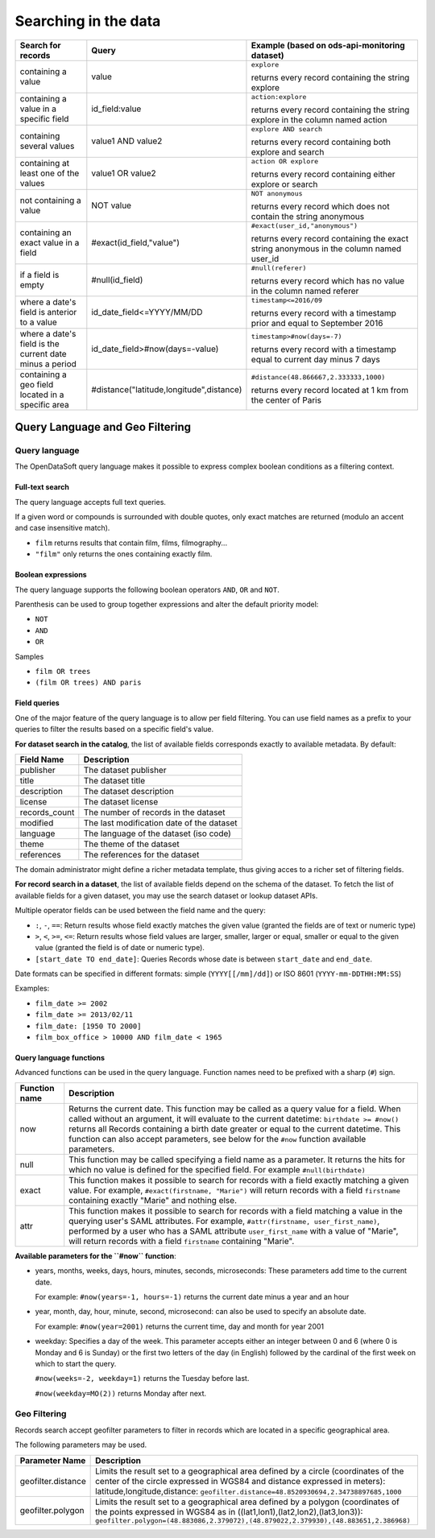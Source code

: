 Searching in the data
=====================

.. list-table::
   :header-rows: 1

   * * Search for records
     * Query
     * Example (based on ods-api-monitoring dataset)
   * * containing a value
     * value
     * ``explore``

       returns every record containing the string explore
   * * containing a value in a specific field
     * id_field:value
     * ``action:explore``

       returns every record containing the string explore in the column named action
   * * containing several values
     * value1 AND value2
     * ``explore AND search``

       returns every record containing both explore and search
   * * containing at least one of the values
     * value1 OR value2
     * ``action OR explore``

       returns every record containing either explore or search
   * * not containing a value
     * NOT value
     * ``NOT anonymous``

       returns every record which does not contain the string anonymous
   * * containing an exact value in a field
     * #exact(id_field,"value")
     * ``#exact(user_id,"anonymous")``

       returns every record containing the exact string anonymous in the column named user_id
   * * if a field is empty
     * #null(id_field)
     * ``#null(referer)``

       returns every record which has no value in the column named referer
   * * where a date's field is anterior to a value
     * id_date_field<=YYYY/MM/DD
     * ``timestamp<=2016/09``

       returns every record with a timestamp prior and equal to September 2016
   * * where a date's field is the current date minus a period
     * id_date_field>#now(days=-value)
     * ``timestamp>#now(days=-7)``

       returns every record with a timestamp equal to current day minus 7 days
   * * containing a geo field located in a specific area
     * #distance("latitude,longitude",distance)
     * ``#distance(48.866667,2.333333,1000)``

       returns every record located at 1 km from the center of Paris

Query Language and Geo Filtering
--------------------------------

Query language
^^^^^^^^^^^^^^

The OpenDataSoft query language makes it possible to express complex boolean conditions as a filtering context.

Full-text search
~~~~~~~~~~~~~~~~

The query language accepts full text queries.

If a given word or compounds is surrounded with double quotes, only exact matches are returned (modulo an accent and
case insensitive match).

* ``film`` returns results that contain film, films, filmography...
* ``"film"`` only returns the ones containing exactly film.

Boolean expressions
~~~~~~~~~~~~~~~~~~~

The query language supports the following boolean operators ``AND``, ``OR`` and ``NOT``.

Parenthesis can be used to group together expressions and alter the default priority model:

* ``NOT``
* ``AND``
* ``OR``

Samples

* ``film OR trees``
* ``(film OR trees) AND paris``

Field queries
~~~~~~~~~~~~~

One of the major feature of the query language is to allow per field filtering. You can use field names as a prefix to
your queries to filter the results based on a specific field's value.

**For dataset search in the catalog**, the list of available fields corresponds exactly to available metadata. By default:

.. list-table::
   :header-rows: 1

   * * Field Name
     * Description
   * * publisher
     * The dataset publisher
   * * title
     * The dataset title
   * * description
     * The dataset description
   * * license
     * The dataset license
   * * records_count
     * The number of records in the dataset
   * * modified
     * The last modification date of the dataset
   * * language
     * The language of the dataset (iso code)
   * * theme
     * The theme of the dataset
   * * references
     * The references for the dataset

The domain administrator might define a richer metadata template, thus giving acces to a richer set of filtering fields.

**For record search in a dataset**, the list of available fields depend on the schema of the dataset. To fetch the list of
available fields for a given dataset, you may use the search dataset or lookup dataset APIs.

Multiple operator fields can be used between the field name and the query:

* ``:``, ``-``, ``==``: Return results whose field exactly matches the given value (granted the fields are of text or numeric
  type)
* ``>``, ``<``, ``>=``, ``<=``: Return results whose field values are larger, smaller, larger or equal, smaller or equal to the given value (granted the field is of date or numeric type).
* ``[start_date TO end_date]``: Queries Records whose date is between ``start_date`` and ``end_date``.

Date formats can be specified in different formats: simple (``YYYY[[/mm]/dd]``) or ISO 8601 (``YYYY-mm-DDTHH:MM:SS``)

Examples:

* ``film_date >= 2002``
* ``film_date >= 2013/02/11``
* ``film_date: [1950 TO 2000]``
* ``film_box_office > 10000 AND film_date < 1965``


Query language functions
~~~~~~~~~~~~~~~~~~~~~~~~

Advanced functions can be used in the query language. Function names need to be prefixed with a sharp (``#``) sign.

.. list-table::
   :header-rows: 1

   * * Function name
     * Description
   * * now
     * Returns the current date. This function may be called as a query value for a field. When called without an
       argument, it will evaluate to the current datetime: ``birthdate >= #now()`` returns all Records
       containing a birth date greater or equal to the current datetime. This function can also accept parameters, see
       below for the ``#now`` function available parameters.
   * * null
     * This function may be called specifying a field name as a parameter. It returns the hits for which no value is
       defined for the specified field. For example ``#null(birthdate)``
   * * exact
     * This function makes it possible to search for records with a field exactly matching a given value. For example,
       ``#exact(firstname, "Marie")`` will return records with a field ``firstname`` containing exactly "Marie" and
       nothing else.
   * * attr
     * This function makes it possible to search for records with a field matching a value in the querying user's SAML
       attributes. For example, ``#attr(firstname, user_first_name)``, performed by a user who has a SAML attribute
       ``user_first_name`` with a value of "Marie", will return records with a field ``firstname`` containing "Marie".

**Available parameters for the ``#now`` function**:

* years, months, weeks, days, hours, minutes, seconds, microseconds: These parameters add time to the current date.

  For example: ``#now(years=-1, hours=-1)`` returns the current date minus a year and an hour

* year, month, day, hour, minute, second, microsecond: can also be used to specify an absolute date.

  For example: ``#now(year=2001)`` returns the current time, day and month for year 2001

* weekday: Specifies a day of the week. This parameter accepts either an integer between 0 and 6 (where 0 is Monday and
  6 is Sunday) or the first two letters of the day (in English) followed by the cardinal of the first week on which to
  start the query.

  ``#now(weeks=-2, weekday=1)`` returns the Tuesday before last.

  ``#now(weekday=MO(2))`` returns Monday after next.

Geo Filtering
^^^^^^^^^^^^^

Records search accept geofilter parameters to filter in records which are located in a specific geographical area.

The following parameters may be used.

.. list-table::
   :header-rows: 1

   * * Parameter Name
     * Description
   * * geofilter.distance
     * Limits the result set to a geographical area defined by a circle (coordinates of the center of the circle
       expressed in WGS84 and distance expressed in meters): latitude,longitude,distance:
       ``geofilter.distance=48.8520930694,2.34738897685,1000``
   * * geofilter.polygon
     * Limits the result set to a geographical area defined by a polygon (coordinates of the points expressed in WGS84
       as in ((lat1,lon1),(lat2,lon2),(lat3,lon3)):
       ``geofilter.polygon=(48.883086,2.379072),(48.879022,2.379930),(48.883651,2.386968)``
